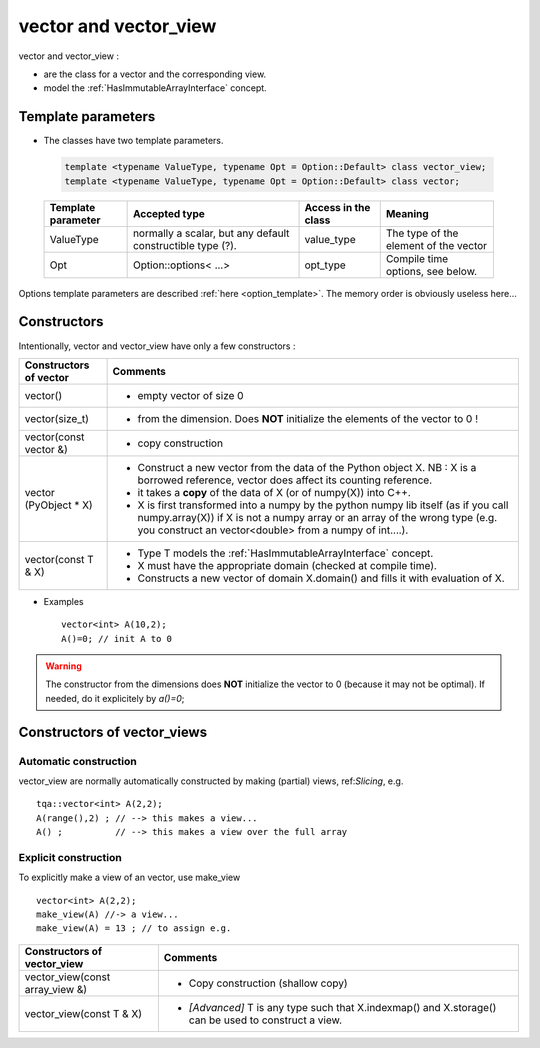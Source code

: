 .. highlight:: c

vector and vector_view
============================

vector and vector_view :

* are the class for a vector and the corresponding view.
* model the :ref:`HasImmutableArrayInterface` concept.


Template parameters
----------------------------

* The classes have two template parameters.

 .. code-block:: c

     template <typename ValueType, typename Opt = Option::Default> class vector_view;
     template <typename ValueType, typename Opt = Option::Default> class vector;

 ============================    ==================================  ==========================  ====================================================================
 Template parameter              Accepted type                       Access in the class         Meaning                                    
 ============================    ==================================  ==========================  ====================================================================
 ValueType                       normally a scalar, but any default  value_type                  The type of the element of the vector
                                 constructible type (?).                                    
 Opt                             Option::options< ...>               opt_type                    Compile time options, see below.
 ============================    ==================================  ==========================  ====================================================================

Options template parameters are described :ref:`here <option_template>`.
The memory order is obviously useless here...

.. _vector_constructors:

Constructors
-----------------

Intentionally, vector and vector_view have only a few constructors : 

==========================================  ===========================================================================================
Constructors of vector                       Comments
==========================================  ===========================================================================================
vector()                                    - empty vector of size 0
vector(size_t)                              - from the dimension. Does **NOT** initialize the elements of the vector to 0 !
vector(const vector &)                      - copy construction
vector (PyObject * X)                       - Construct a new vector from the data of the Python object X. 
                                              NB : X is a borrowed reference, vector does affect its counting reference.
                                            - it takes a **copy** of the data of X (or of numpy(X)) into C++. 
                                            - X is first transformed into a numpy by the python numpy lib itself 
                                              (as if you call numpy.array(X)) if X is not a numpy array or an array of the wrong type
                                              (e.g. you construct an vector<double> from a numpy of int....).
vector(const T & X)                         - Type T models the :ref:`HasImmutableArrayInterface` concept.
                                            - X must have the appropriate domain (checked at compile time).
                                            - Constructs a new vector of domain X.domain() and fills it with evaluation of X.  
==========================================  ===========================================================================================

* Examples :: 

   vector<int> A(10,2);                    
   A()=0; // init A to 0

.. warning:: 
   The constructor from the dimensions does **NOT** initialize the vector to 0
   (because it may not be optimal).
   If needed, do it explicitely by `a()=0`;

Constructors of vector_views
----------------------------------------------

Automatic construction
^^^^^^^^^^^^^^^^^^^^^^^^^^^

vector_view are normally automatically constructed by making (partial) views, ref:`Slicing`, e.g. :: 
 
   tqa::vector<int> A(2,2);
   A(range(),2) ; // --> this makes a view...
   A() ;          // --> this makes a view over the full array


Explicit construction 
^^^^^^^^^^^^^^^^^^^^^^^^^^^^^^^^^^^^^^^^^^^^^^^

To explicitly make a view of an vector, use make_view ::

   vector<int> A(2,2);
   make_view(A) //-> a view...
   make_view(A) = 13 ; // to assign e.g. 

 

======================================================================  ===========================================================================================================
Constructors of vector_view                                             Comments
======================================================================  ===========================================================================================================
vector_view(const array_view &)                                         - Copy construction (shallow copy)
vector_view(const T & X)                                                - `[Advanced]` T is any type such that X.indexmap() and X.storage() can be used to construct a view.
======================================================================  ===========================================================================================================


